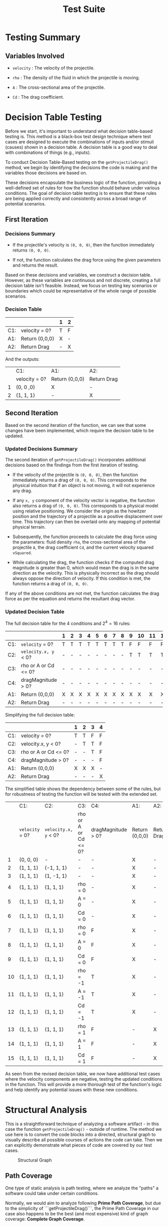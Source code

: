 #+title: Test Suite
#+OPTIONS: p:t

* Testing Summary

** Variables Involved

- ~velocity~ : The velocity of the projectile.

- ~rho~ : The density of the fluid in which the projectile is moving.

- ~A~ : The cross-sectional area of the projectile.

- ~Cd~ : The drag coefficient.


* Decision Table Testing

Before we start, it's important to understand what decision table-based testing is. This method is a black-box test design technique where test cases are designed to execute the combinations of inputs and/or stimuli (causes) shown in a decision table. A decision table is a good way to deal with combinations of things (e.g., inputs).

To conduct Decision Table-Based testing on the ~getProjectileDrag()~ method, we begin by identifying the decisions the code is making and the variables those decisions are based on.

These decisions encapsulate the business logic of the function, providing a well-defined set of rules for how the function should behave under various conditions. The goal of decision table testing is to ensure that these rules are being applied correctly and consistently across a broad range of potential scenarios.


** First Iteration

*** Decisions Summary

- If the projectile's velocity is ~(0, 0, 0)~, then the function immediately returns ~(0, 0, 0)~.

- If not, the function calculates the drag force using the given parameters and returns the result.

Based on these decisions and variables, we construct a decision table. However, as these variables are continuous and not discrete, creating a full decision table isn't feasible. Instead, we focus on testing key scenarios or boundaries which could be representative of the whole range of possible scenarios.


*** Decision Table

|     |                      | 1 | 2 |
|-----+----------------------+---+---|
| C1: | velocity = 0?        | T | F |
|-----+----------------------+---+---|
| A1: | Return (0,0,0)       | X | - |
| A2: | Return Drag          | - | X |

And the outputs:

|   | C1:           | A1:            | A2:         |
|   | velocity = 0? | Return (0,0,0) | Return Drag |
| 1 | (0, 0 ,0)     | X              | -           |
| 2 | (1, 1, 1)     | -              | X           |


** Second Iteration

Based on the second iteration of the function, we can see that some changes have been implemented, which require the decision table to be updated.

*** Updated Decisions Summary

The second iteration of ~getProjectileDrag()~ incorporates additional decisions based on the findings from the first iteration of testing.

- If the velocity of the projectile is ~(0, 0, 0)~, then the function immediately returns a drag of ~(0, 0, 0)~. This corresponds to the physical intuition that if an object is not moving, it will not experience any drag.

- If any =x, y= component of the velocity vector is negative, the function also returns a drag of ~(0, 0, 0)~. This corresponds to a physical model using relative positioning. We consider the origin as the howitzer position and the trajectory of a projectile as a positive displacement over time. This trajectory can then be overlaid onto any mapping of potential physical terrain.

- Subsequently, the function proceeds to calculate the drag force using the parameters: fluid density ~rho~, the cross-sectional area of the projectile ~A~, the drag coefficient ~Cd~, and the current velocity squared ~vSquared~.

- While calculating the drag, the function checks if the computed drag magnitude is greater than 0, which would mean the drag is in the same direction as the velocity. This is physically incorrect as the drag should always oppose the direction of velocity. If this condition is met, the function returns a drag of ~(0, 0, 0)~.

If any of the above conditions are not met, the function calculates the drag force as per the equation and returns the resultant drag vector.


*** Updated Decision Table

The full decision table for the 4 conditions and \(2^{4} = 16\) rules:

|     |                      | 1 | 2 | 3 | 4 | 5 | 6 | 7 | 8 | 9 | 10 | 11 | 12 | 13 | 14 | 15 | 16 |
|-----+----------------------+---+---+---+---+---+---+---+---+---+----+----+----+----+----+----+----|
| C1: | ~velocity~ = 0?      | T | T | T | T | T | T | T | T | F | F  | F  | F  | F  | F  | F  | F  |
| C2: | ~velocity.x, y~ < 0? | - | - | - | - | - | - | - | - | T | T  | T  | T  | F  | F  | F  | F  |
| C3: | rho or A or Cd <= 0? | - | - | - | - | - | - | - | - | - | -  | -  | -  | T  | T  | F  | F  |
| C4: | dragMagnitude > 0?   | - | - | - | - | - | - | - | - | - | -  | -  | -  | -  | F  | T  | F  |
|-----+----------------------+---+---+---+---+---+---+---+---+---+----+----+----+----+----+----+----|
| A1: | Return (0,0,0)       | X | X | X | X | X | X | X | X | X | X  | X  | X  | X  | X  | X  | -  |
| A2: | Return Drag          | - | - | - | - | - | - | - | - | - | -  | -  | -  | -  | -  | -  | X  |

Simplifying the full decision table:

|     |                      | 1 | 2 | 3 | 4 |
|-----+----------------------+---+---+---+---|
| C1: | velocity = 0?        | T | T | F | F |
| C2: | velocity.x, y < 0?   | - | T | T | F |
| C3: | rho or A or Cd <= 0? | - | - | T | F |
| C4: | dragMagnitude > 0?   | - | - | - | F |
|-----+----------------------+---+---+---+---|
| A1: | Return (0,0,0)       | X | X | X | - |
| A2: | Return Drag          | - | - | - | X |

The simplified table shows the dependency between some of the rules, but for robustness of testing the function will be tested with the extended set.


|    | C1:             | C2:                  | C3:                  | C4:                | A1:            | A2:         |
|    | ~velocity~ = 0? | ~velocity.x, y~ < 0? | rho or A or Cd <= 0? | dragMagnitude > 0? | Return (0,0,0) | Return Drag |
|  1 | (0, 0, 0)       | -                    | -                    | -                  | X              | -           |
|  2 | (1, 1, 1)       | (-1, 1, 1)           | -                    | -                  | X              | -           |
|  3 | (1, 1, 1)       | (1, -1, 1)           | -                    | -                  | X              | -           |
|  4 | (1, 1, 1)       | (1, 1, 1)            | rho = 0              | -                  | X              | -           |
|  5 | (1, 1, 1)       | (1, 1, 1)            | A = 0                | -                  | X              | -           |
|  6 | (1, 1, 1)       | (1, 1, 1)            | Cd = 0               | -                  | X              | -           |
|  7 | (1, 1, 1)       | (1, 1, 1)            | rho = 0              | F                  | X              | -           |
| 8  | (1, 1, 1)       | (1, 1, 1)            | A = 0                | F                  | X              | -           |
| 9  | (1, 1, 1)       | (1, 1, 1)            | Cd = 0               | F                  | X              | -           |
| 10 | (1, 1, 1)       | (1, 1, 1)            | rho = -1             | T                  | X              | -           |
| 11 | (1, 1, 1)       | (1, 1, 1)            | A = -1               | T                  | X              | -           |
| 12 | (1, 1, 1)       | (1, 1, 1)            | Cd = -1              | T                  | X              | -           |
| 13 | (1, 1, 1)       | (1, 1, 1)            | rho = 1              | F                  | -              | X           |
| 14 | (1, 1, 1)       | (1, 1, 1)            | A = 1                | F                  | -              | X           |
| 15 | (1, 1, 1)       | (1, 1, 1)            | Cd = 1               | F                  | -              | X           |

As seen from the revised decision table, we now have additional test cases where the velocity components are negative, testing the updated conditions in the function. This will provide a more thorough test of the function's logic and help identify any potential issues with these new conditions.


* Structural Analysis

This is a straightforward technique of analyzing a software artifact - in this case the function ~getProjectileDrag()~ - outside of runtime. The method we use here is to convert the code blocks into a directed, structural graph to visually describe all possible courses of actions the code can take. Then we can explicitly demonstrate what pieces of code are covered by our test cases.

#+CAPTION: Structural Graph
[[./graph-structural.jpg]]


** Path Coverage

One type of static analysis is path testing, where we analyze the "paths" a software could take under certain conditions. 

Normally, we would aim to analyze following *Prime Path Coverage*, but  due to the simplicity of ```getProjectileDrag()```, the Prime Path Coverage in our case also happens to be the best (and most expensive) kind of graph coverage: *Complete Graph Coverage*. 


*** Test Requirements

The Prime/Complete path set is as follows:
1. [1, 2, 4, 5, 6, 7]
2. [1, 2, 3]
3. [1, 2, 4, 3]


*** Test Cases

1. Happy Path
- velocity = (1, 1, 1)
- Settings.FluidRho = 1
- Settings.ProjectileArea = 1
- Settings.DragCoefficient = 1

2. Negative or Zero Velocity
- velocity = (0, 0, 0)
- Settings.FluidRho = 1
- Settings.ProjectileArea = 1
- Settings.DragCoefficient = 1

3. Invalid Drag Magnitude
- velocity = (1, 1, 1)
- Settings.FluidRho = -1
- Settings.ProjectileArea = 1
- Settings.DragCoefficient = 1

*NOTE* this condition may be impossible to reach! For drag magnitude to be > 0, one or all 3 of the initial settings must be incorrectly set to a negative number, an un-intentional (and physically impossible) use case. However, we will also test this case for robustness since it is the only one (as compared to a set of illogical conditions in a more complex function).


** Data Flow Coverage

Another type of structural analysis is data flow, which focuses on the definition and use of variables. This allows us to verify that all variables are used correctly (e.g. not redefined before their intended use, or never used at all).

The coverage criteria we are analyzing for is *All DU-Path Coverage*, as it is the most comprehensive type of data flow analysis (subsuming both All Def-Coverage and All Use-Coverage). All DU-Path Coverage is defined as: 

~For each set S = du(initial_node, final_node, variable), the Test Requirements contain every path d in S~
    --> written informally: traverse all the paths between a variables def and its uses

#+CAPTION: Data Flow Graph
![[./graph-data-flow.jpg "Data Flow Graph"]]


*** Test Requirements

The DU pairs of the graph are as follows:
1. du(1, 2, velocity)
2. du(1, (2, 3), velocity)
3. du(1, 4, velocity)
4. du(4, 5, unitVelocity)
5. du(4, (4, 3), dragMagnitude)
6. du(4, 6, dragMagnitude)
7. du(5, 6, unitVelocity)
8. du(6, 7, dragForce)

(Note: a few node have definitions followed by a single immediate use (rho, A, cD, vSquared, unitVelocity, and dragMagnitude) and are not considered for our du-paths)

If we define the "happy path" as avoiding both if statements (edges (2,3) and (3, 4)), we can plainly see that all du paths except for these "if" edges are covered. Thus, a simple test suite of the following paths will cover all du-paths:
1. [1, 2, 4, 5 ,6, 7]
2. [1, 2, 3]
3. [1, 2, 4, 3]


*** Test Cases

We can see these Test Requirements are the same set of prime paths from the [[Path Coverage]] described above, as is expected with Prime Path and Complete Path Coverage. As such, we have proven we do not need to write any additional test cases, as the test requirements are already fulfilled by other tests.
